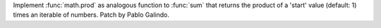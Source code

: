 Implement :func:`math.prod` as analogous function to :func:`sum` that
returns the product of a 'start' value (default: 1) times an iterable of
numbers. Patch by Pablo Galindo.
